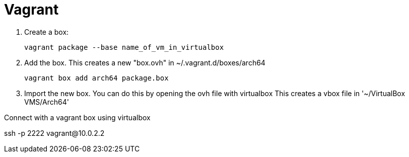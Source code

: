 # Vagrant

. Create a box:
+
```
vagrant package --base name_of_vm_in_virtualbox
```

. Add the box. This creates a new "box.ovh" in ~/.vagrant.d/boxes/arch64
+
```sh
vagrant box add arch64 package.box
```

. Import the new box. You can do this by opening the ovh file with virtualbox
   This creates a vbox file in '~/VirtualBox VMS/Arch64'

.Connect with a vagrant box using virtualbox
ssh -p 2222 vagrant@10.0.2.2

